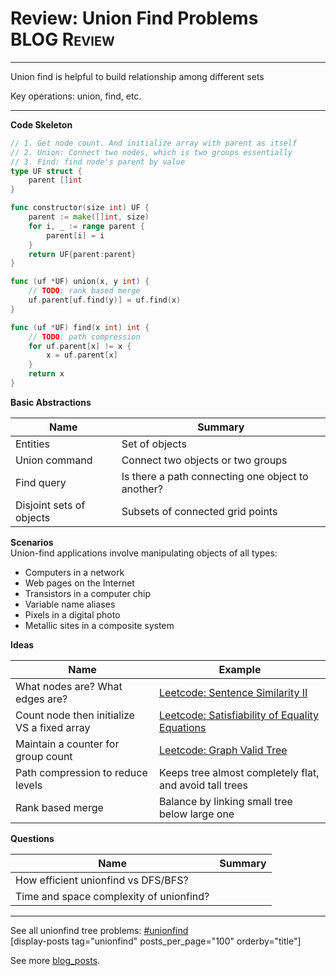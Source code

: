 * Review: Union Find Problems                                   :BLOG:Review:
#+STARTUP: showeverything
#+OPTIONS: toc:nil \n:t ^:nil creator:nil d:nil
:PROPERTIES:
:type: unionfind
:END:
---------------------------------------------------------------------
Union find is helpful to build relationship among different sets

Key operations: union, find, etc.
---------------------------------------------------------------------
*Code Skeleton*
#+BEGIN_SRC go
// 1. Get node count. And initialize array with parent as itself
// 2. Union: Connect two nodes, which is two groups essentially
// 3. Find: find node's parent by value
type UF struct {
    parent []int
}

func constructor(size int) UF {
    parent := make([]int, size)
    for i, _ := range parent {
        parent[i] = i
    }
    return UF{parent:parent}
}

func (uf *UF) union(x, y int) {
    // TODO: rank based merge
    uf.parent[uf.find(y)] = uf.find(x)
}

func (uf *UF) find(x int) int {
    // TODO: path compression
    for uf.parent[x] != x {
        x = uf.parent[x]
    }
    return x
}
#+END_SRC

*Basic Abstractions*
| Name                     | Summary                                           |
|--------------------------+---------------------------------------------------|
| Entities                 | Set of objects                                    |
| Union command            | Connect two objects or two groups                 |
| Find query               | Is there a path connecting one object to another? |
| Disjoint sets of objects | Subsets of connected grid points                  |

*Scenarios*
Union-find applications involve manipulating objects of all types:
- Computers in a network
- Web pages on the Internet
- Transistors in a computer chip
- Variable name aliases
- Pixels in a digital photo
- Metallic sites in a composite system

*Ideas*
| Name                                        | Example                                                 |
|---------------------------------------------+---------------------------------------------------------|
| What nodes are? What edges are?             | [[https://code.dennyzhang.com/sentence-similarity-ii][Leetcode: Sentence Similarity II]]                        |
| Count node then initialize VS a fixed array | [[https://code.dennyzhang.com/satisfiability-of-equality-equations][Leetcode: Satisfiability of Equality Equations]]          |
| Maintain a counter for group count          | [[https://code.dennyzhang.com/graph-valid-tree][Leetcode: Graph Valid Tree]]                              |
| Path compression to reduce levels           | Keeps tree almost completely flat, and avoid tall trees |
| Rank based merge                            | Balance by linking small tree below large one           |

*Questions*
| Name                                    | Summary |
|-----------------------------------------+---------|
| How efficient unionfind vs DFS/BFS?     |         |
| Time and space complexity of unionfind? |         |

---------------------------------------------------------------------
See all unionfind tree problems: [[https://code.dennyzhang.com/tag/unionfind/][#unionfind]]
[display-posts tag="unionfind" posts_per_page="100" orderby="title"]

See more [[https://code.dennyzhang.com/?s=blog+posts][blog_posts]].

#+BEGIN_HTML
<div style="overflow: hidden;">
<div style="float: left; padding: 5px"> <a href="https://www.linkedin.com/in/dennyzhang001"><img src="https://www.dennyzhang.com/wp-content/uploads/sns/linkedin.png" alt="linkedin" /></a></div>
<div style="float: left; padding: 5px"><a href="https://github.com/DennyZhang"><img src="https://www.dennyzhang.com/wp-content/uploads/sns/github.png" alt="github" /></a></div>
<div style="float: left; padding: 5px"><a href="https://www.dennyzhang.com/slack" target="_blank" rel="nofollow"><img src="https://www.dennyzhang.com/wp-content/uploads/sns/slack.png" alt="slack"/></a></div>
</div>
#+END_HTML

